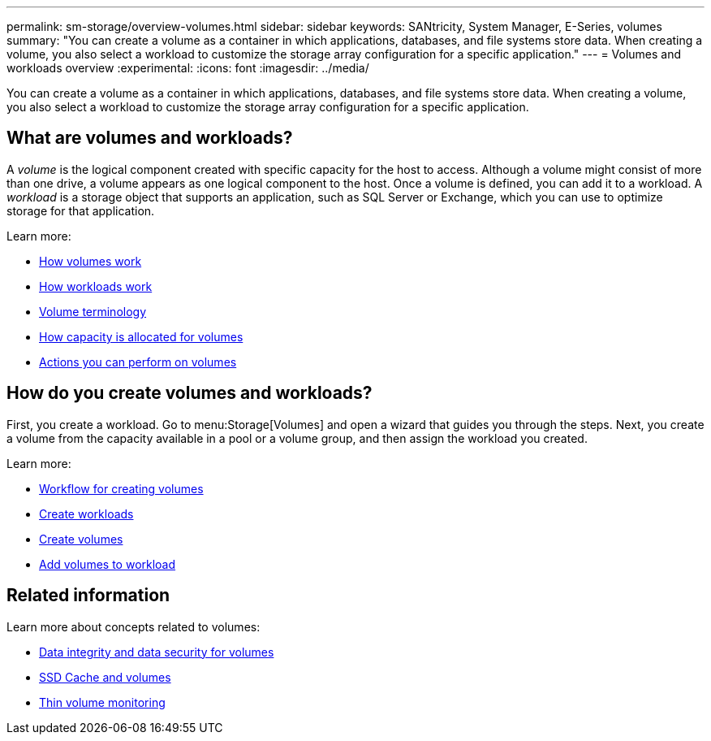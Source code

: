 ---
permalink: sm-storage/overview-volumes.html
sidebar: sidebar
keywords: SANtricity, System Manager, E-Series, volumes
summary: "You can create a volume as a container in which applications, databases, and file systems store data. When creating a volume, you also select a workload to customize the storage array configuration for a specific application."
---
= Volumes and workloads overview
:experimental:
:icons: font
:imagesdir: ../media/

[.lead]
You can create a volume as a container in which applications, databases, and file systems store data. When creating a volume, you also select a workload to customize the storage array configuration for a specific application.

== What are volumes and workloads?
A _volume_ is the logical component created with specific capacity for the host to access. Although a volume might consist of more than one drive, a volume appears as one logical component to the host. Once a volume is defined, you can add it to a workload. A _workload_ is a storage object that supports an application, such as SQL Server or Exchange, which you can use to optimize storage for that application.

Learn more:

* link:how-volumes-work.html[How volumes work]
* link:how-workloads-work.html[How workloads work]
* link:volume-terminology.html[Volume terminology]
* link:capacity-for-volumes.html[How capacity is allocated for volumes]
* link:actions-you-can-perform-on-volumes.html[Actions you can perform on volumes]

== How do you create volumes and workloads?
First, you create a workload. Go to menu:Storage[Volumes] and open a wizard that guides you through the steps. Next, you create a volume from the capacity available in a pool or a volume group, and then assign the workload you created.

Learn more:

* link:workflow-for-creating-volumes.html[Workflow for creating volumes]
* link:create-workloads.html[Create workloads]
* link:create-volumes.html[Create volumes]
* link:add-to-workload.html[Add volumes to workload]

== Related information
Learn more about concepts related to volumes:

* link:data-integrity-and-data-security-for-volumes.html[Data integrity and data security for volumes]
* link:ssd-cache-and-volumes.html[SSD Cache and volumes]
* link:thin-volume-monitoring.html[Thin volume monitoring]
